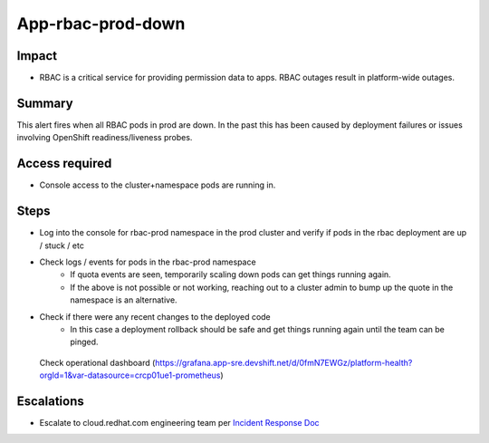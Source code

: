 App-rbac-prod-down
==============================================

Impact
------

-  RBAC is a critical service for providing permission data to apps. RBAC outages result in platform-wide outages.

Summary
-------

This alert fires when all RBAC pods in prod are down.
In the past this has been caused by deployment failures or issues involving OpenShift readiness/liveness probes.

Access required
---------------

-  Console access to the cluster+namespace pods are running in.

Steps
-----

-  Log into the console for rbac-prod namespace in the prod cluster and verify if pods in the rbac deployment are up / stuck / etc
-  Check logs / events for pods in the rbac-prod namespace
    -  If quota events are seen, temporarily scaling down pods can get things running again.
    -  If the above is not possible or not working, reaching out to a cluster admin to bump up the quote in the namespace is an alternative.
-  Check if there were any recent changes to the deployed code
    -  In this case a deployment rollback should be safe and get things running again until the team can be pinged.

  Check operational dashboard (https://grafana.app-sre.devshift.net/d/0fmN7EWGz/platform-health?orgId=1&var-datasource=crcp01ue1-prometheus)

Escalations
-----------

-  Escalate to cloud.redhat.com engineering team per `Incident Response Doc`_

.. _Incident Response Doc: https://docs.google.com/document/d/1AyEQnL4B11w7zXwum8Boty2IipMIxoFw1ri1UZB6xJE

